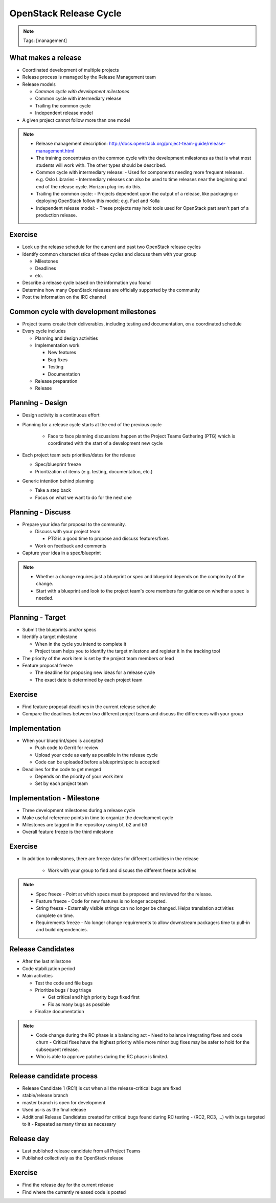=======================
OpenStack Release Cycle
=======================

.. image:: ./_assets/os_background.png
   :class: fill
   :width: 100%

.. note::
   Tags: [management]

What makes a release
====================

- Coordinated development of multiple projects
- Release process is managed by the Release Management team
- Release models

  - *Common cycle with development milestones*
  - Common cycle with intermediary release
  - Trailing the common cycle
  - Independent release model

- A given project cannot follow more than one model

.. note::

  - Release management description:
    http://docs.openstack.org/project-team-guide/release-management.html
  - The training concentrates on the common cycle with the development
    milestones as that is what most students will work with. The other types
    should be described.
  - Common cycle with intermediary release:
    - Used for components needing more frequent releases. e.g. Oslo Libraries
    - Intermediary releases can also be used to time releases near the
    beginning and end of the release cycle. Horizon plug-ins do this.
  - Trailing the common cycle:
    - Projects dependent upon the output of a release, like packaging or
    deploying OpenStack follow this model; e.g. Fuel and Kolla
  - Independent release model:
    - These projects may hold tools used for OpenStack part aren't part of a
    production release.

Exercise
========

- Look up the release schedule for the current and past two OpenStack
  release cycles
- Identify common characteristics of these cycles and discuss them with
  your group

  - Milestones
  - Deadlines
  - etc.

- Describe a release cycle based on the information you found
- Determine how many OpenStack releases are officially supported
  by the community
- Post the information on the IRC channel


Common cycle with development milestones
========================================

- Project teams create their deliverables, including testing and
  documentation, on a coordinated schedule
- Every cycle includes

  - Planning and design activities
  - Implementation work

    - New features
    - Bug fixes
    - Testing
    - Documentation

  - Release preparation
  - Release

Planning - Design
=================

- Design activity is a continuous effort
- Planning for a release cycle starts at the end of the previous cycle

   - Face to face planning discussions happen at the Project Teams Gathering
     (PTG) which is coordinated with the start of a development new cycle

- Each project team sets priorities/dates for the release

  - Spec/blueprint freeze
  - Prioritization of items (e.g. testing, documentation, etc.)

- Generic intention behind planning

  - Take a step back
  - Focus on what we want to do for the next one

Planning - Discuss
==================

- Prepare your idea for proposal to the community.

  - Discuss with your project team

    - PTG is a good time to propose and discuss features/fixes

  - Work on feedback and comments

- Capture your idea in a spec/blueprint

.. note::

  - Whether a change requires just a blueprint or spec and blueprint
    depends on the complexity of the change.
  - Start with a blueprint and look to the project team's core members
    for guidance on whether a spec is needed.

Planning - Target
=================

- Submit the blueprints and/or specs
- Identify a target milestone

  - When in the cycle you intend to complete it
  - Project team helps you to identify the target milestone and register it
    in the tracking tool

- The priority of the work item is set by the project team members or lead
- Feature proposal freeze

  - The deadline for proposing new ideas for a release cycle
  - The exact date is determined by each project team

Exercise
========

- Find feature proposal deadlines in the current release schedule
- Compare the deadlines between two different project teams and discuss the
  differences with your group

Implementation
==============

- When your blueprint/spec is accepted

  - Push code to Gerrit for review
  - Upload your code as early as possible in the release cycle
  - Code can be uploaded before a blueprint/spec is accepted

- Deadlines for the code to get merged

  - Depends on the priority of your work item
  - Set by each project team

Implementation - Milestone
==========================

- Three development milestones during a release cycle
- Make useful reference points in time to organize the development cycle
- Milestones are tagged in the repository using b1, b2 and b3
- Overall feature freeze is the third milestone

Exercise
========

- In addition to milestones, there are freeze dates for different activities
  in the release

    - Work with your group to find and discuss the different freeze activities

.. note::

  - Spec freeze
    - Point at which specs must be proposed and reviewed for the release.
  - Feature freeze
    - Code for new features is no longer accepted.
  - String freeze
    - Externally visible strings can no longer be changed. Helps translation
    activities complete on time.
  - Requirements freeze
    - No longer change requirements to allow downstream packagers time to
    pull-in and build dependencies.

Release Candidates
==================

- After the last milestone
- Code stabilization period
- Main activities

  - Test the code and file bugs
  - Prioritize bugs / bug triage

    - Get critical and high priority bugs fixed first
    - Fix as many bugs as possible

  - Finalize documentation

.. note::

  - Code change during the RC phase is a balancing act
    - Need to balance integrating fixes and code churn
    - Critical fixes have the highest priority while more minor bug fixes may
    be safer to hold for the subsequent release.
  - Who is able to approve patches during the RC phase is limited.

Release candidate process
=========================

- Release Candidate 1 (RC1) is cut when all the release-critical bugs are fixed
- stable/release branch
- master branch is open for development
- Used as-is as the final release
- Additional Release Candidates created for critical bugs found during
  RC testing
  - (RC2, RC3, ...) with bugs targeted to it
  - Repeated as many times as necessary

Release day
===========

- Last published release candidate from all Project Teams
- Published collectively as the OpenStack release

Exercise
========

- Find the release day for the current release
- Find where the currently released code is posted


